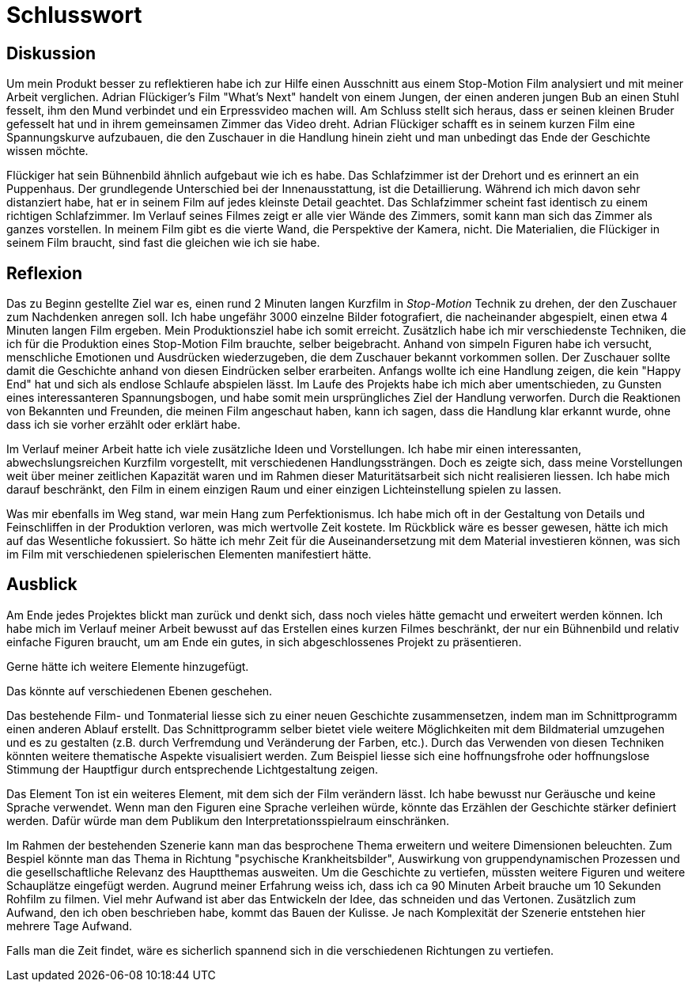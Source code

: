 = Schlusswort

== Diskussion

Um mein Produkt besser zu reflektieren habe ich zur Hilfe einen Ausschnitt aus einem Stop-Motion Film analysiert und mit meiner Arbeit verglichen.
Adrian Flückiger's Film "What's Next"  handelt von einem Jungen, der einen anderen jungen Bub an einen Stuhl fesselt, ihm den Mund verbindet und ein Erpressvideo machen will.
Am Schluss stellt sich heraus, dass er seinen kleinen Bruder gefesselt hat und in ihrem gemeinsamen Zimmer das Video dreht.
Adrian Flückiger schafft es in seinem kurzen Film eine Spannungskurve aufzubauen, die den Zuschauer in die Handlung hinein zieht und man unbedingt das Ende der Geschichte wissen möchte.

Flückiger hat sein Bühnenbild ähnlich aufgebaut wie ich es habe.
Das Schlafzimmer ist der Drehort und es erinnert an ein Puppenhaus.
Der grundlegende Unterschied bei der Innenausstattung, ist die Detaillierung.
Während ich mich davon sehr distanziert habe, hat er in seinem Film auf jedes kleinste Detail geachtet.
Das Schlafzimmer scheint fast identisch zu einem richtigen Schlafzimmer.
Im Verlauf seines Filmes zeigt er alle vier Wände des Zimmers, somit kann man sich das Zimmer als ganzes vorstellen.
In meinem Film gibt es die vierte Wand, die Perspektive der Kamera, nicht.
Die Materialien, die Flückiger in seinem Film braucht, sind fast die gleichen wie ich sie habe.




== Reflexion

Das zu Beginn gestellte Ziel war es, einen rund 2 Minuten langen Kurzfilm in _Stop-Motion_ Technik zu drehen, der den Zuschauer zum Nachdenken anregen soll.
Ich habe ungefähr 3000 einzelne Bilder fotografiert, die nacheinander abgespielt, einen etwa 4 Minuten langen Film ergeben.
Mein Produktionsziel habe ich somit erreicht.
Zusätzlich habe ich mir verschiedenste Techniken, die ich für die Produktion eines Stop-Motion Film brauchte, selber beigebracht.
Anhand von simpeln Figuren habe ich versucht, menschliche Emotionen und Ausdrücken wiederzugeben, die dem Zuschauer bekannt vorkommen sollen.
Der Zuschauer sollte damit die Geschichte anhand von diesen Eindrücken selber erarbeiten.
Anfangs wollte ich eine Handlung zeigen, die kein "Happy End" hat und sich als endlose Schlaufe abspielen lässt.
Im Laufe des Projekts habe ich mich aber umentschieden, zu Gunsten eines interessanteren Spannungsbogen, und habe somit mein ursprüngliches Ziel der Handlung verworfen.
Durch die Reaktionen von Bekannten und Freunden, die meinen Film angeschaut haben, kann ich sagen, dass die Handlung klar erkannt wurde, ohne dass ich sie vorher erzählt oder erklärt habe.

Im Verlauf meiner Arbeit hatte ich viele zusätzliche Ideen und Vorstellungen.
Ich habe mir einen interessanten, abwechslungsreichen Kurzfilm vorgestellt, mit verschiedenen Handlungssträngen.
Doch es zeigte sich, dass meine Vorstellungen weit über meiner zeitlichen Kapazität waren und im Rahmen dieser Maturitätsarbeit sich nicht realisieren liessen.
Ich habe mich darauf beschränkt, den Film in einem einzigen Raum und einer einzigen Lichteinstellung spielen zu lassen.

Was mir ebenfalls im Weg stand, war mein Hang zum Perfektionismus.
Ich habe mich oft in der Gestaltung von Details und Feinschliffen in der Produktion verloren, was mich wertvolle Zeit kostete.
Im Rückblick wäre es besser gewesen, hätte ich mich auf das Wesentliche fokussiert.
So hätte ich mehr Zeit für die Auseinandersetzung mit dem Material investieren können, was sich im Film mit verschiedenen spielerischen Elementen manifestiert hätte.

== Ausblick

Am Ende jedes Projektes blickt man zurück und denkt sich, dass noch vieles hätte gemacht und erweitert werden können.
Ich habe mich im Verlauf meiner Arbeit bewusst auf das Erstellen eines kurzen Filmes beschränkt, der nur ein Bühnenbild und relativ einfache Figuren braucht, um am Ende ein gutes, in sich abgeschlossenes Projekt zu präsentieren.

Gerne hätte ich weitere Elemente hinzugefügt.

Das könnte auf verschiedenen Ebenen geschehen.

Das bestehende Film- und Tonmaterial liesse sich zu einer neuen Geschichte zusammensetzen, indem man im Schnittprogramm einen anderen Ablauf erstellt.
Das Schnittprogramm selber bietet viele weitere Möglichkeiten mit dem Bildmaterial umzugehen und es zu gestalten (z.B. durch Verfremdung und Veränderung der Farben, etc.).
Durch das Verwenden von diesen Techniken könnten weitere thematische Aspekte visualisiert werden.
Zum Beispiel liesse sich eine hoffnungsfrohe oder hoffnungslose Stimmung der Hauptfigur durch entsprechende Lichtgestaltung zeigen.

Das Element Ton ist ein weiteres Element, mit dem sich der Film verändern lässt.
Ich habe bewusst nur Geräusche und keine Sprache verwendet.
Wenn man den Figuren eine Sprache verleihen würde, könnte das Erzählen der Geschichte stärker definiert werden. Dafür würde man dem Publikum den Interpretationsspielraum einschränken.

Im Rahmen der bestehenden Szenerie kann man das besprochene Thema erweitern und weitere Dimensionen beleuchten.
Zum Bespiel könnte man das Thema in Richtung "psychische Krankheitsbilder", Auswirkung von gruppendynamischen Prozessen und die gesellschaftliche Relevanz des Hauptthemas ausweiten.
Um die Geschichte zu vertiefen, müssten weitere Figuren und weitere Schauplätze eingefügt werden.
Augrund meiner Erfahrung weiss ich, dass ich ca 90 Minuten Arbeit brauche um 10 Sekunden Rohfilm zu filmen.
Viel mehr Aufwand ist aber das Entwickeln der Idee, das schneiden und das Vertonen.
Zusätzlich zum Aufwand, den ich oben beschrieben habe, kommt das Bauen der Kulisse.
Je nach Komplexität der Szenerie entstehen hier mehrere Tage Aufwand.

Falls man die Zeit findet, wäre es sicherlich spannend sich in die verschiedenen Richtungen zu vertiefen. 
